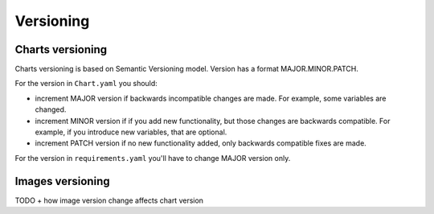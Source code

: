 Versioning
==========

Charts versioning
-----------------

Charts versioning is based on Semantic Versioning model. Version has a format
MAJOR.MINOR.PATCH.

For the version in ``Chart.yaml`` you should:

* increment MAJOR version if backwards incompatible changes are made. For
  example, some variables are changed.
* increment MINOR version if if you add new functionality, but those changes
  are backwards compatible. For example, if you introduce new variables, that
  are optional.
* increment PATCH version if no new functionality added, only backwards
  compatible fixes are made.

For the version in ``requirements.yaml`` you'll have to change MAJOR
version only.

Images versioning
-----------------

TODO
+ how image version change affects chart version
